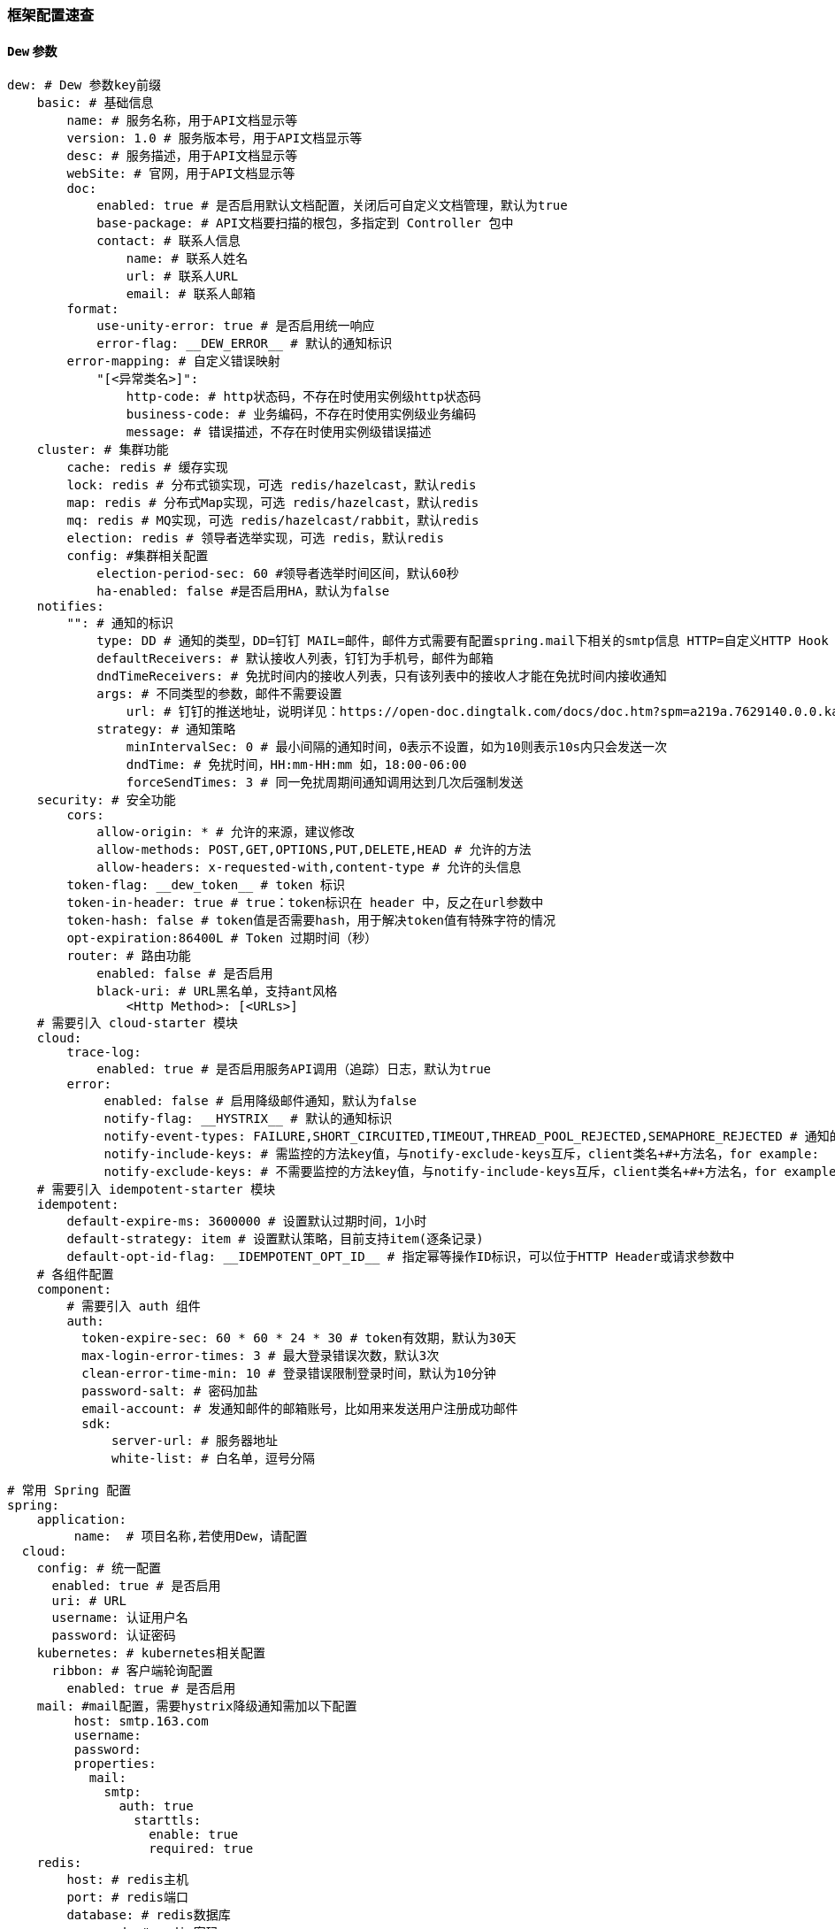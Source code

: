 [[framework-configuration]]
=== 框架配置速查

==== `Dew` 参数

[source,yml]
----
dew: # Dew 参数key前缀
    basic: # 基础信息
        name: # 服务名称，用于API文档显示等
        version: 1.0 # 服务版本号，用于API文档显示等
        desc: # 服务描述，用于API文档显示等
        webSite: # 官网，用于API文档显示等
        doc:
            enabled: true # 是否启用默认文档配置，关闭后可自定义文档管理，默认为true
            base-package: # API文档要扫描的根包，多指定到 Controller 包中
            contact: # 联系人信息
                name: # 联系人姓名
                url: # 联系人URL
                email: # 联系人邮箱
        format:
            use-unity-error: true # 是否启用统一响应
            error-flag: __DEW_ERROR__ # 默认的通知标识
        error-mapping: # 自定义错误映射
            "[<异常类名>]":
                http-code: # http状态码，不存在时使用实例级http状态码
                business-code: # 业务编码，不存在时使用实例级业务编码
                message: # 错误描述，不存在时使用实例级错误描述
    cluster: # 集群功能
        cache: redis # 缓存实现
        lock: redis # 分布式锁实现，可选 redis/hazelcast，默认redis
        map: redis # 分布式Map实现，可选 redis/hazelcast，默认redis
        mq: redis # MQ实现，可选 redis/hazelcast/rabbit，默认redis
        election: redis # 领导者选举实现，可选 redis，默认redis
        config: #集群相关配置
            election-period-sec: 60 #领导者选举时间区间，默认60秒
            ha-enabled: false #是否启用HA，默认为false
    notifies:
        "": # 通知的标识
            type: DD # 通知的类型，DD=钉钉 MAIL=邮件，邮件方式需要有配置spring.mail下相关的smtp信息 HTTP=自定义HTTP Hook
            defaultReceivers: # 默认接收人列表，钉钉为手机号，邮件为邮箱
            dndTimeReceivers: # 免扰时间内的接收人列表，只有该列表中的接收人才能在免扰时间内接收通知
            args: # 不同类型的参数，邮件不需要设置
                url: # 钉钉的推送地址，说明详见：https://open-doc.dingtalk.com/docs/doc.htm?spm=a219a.7629140.0.0.karFPe&treeId=257&articleId=105735&docType=1
            strategy: # 通知策略
                minIntervalSec: 0 # 最小间隔的通知时间，0表示不设置，如为10则表示10s内只会发送一次
                dndTime: # 免扰时间，HH:mm-HH:mm 如，18:00-06:00
                forceSendTimes: 3 # 同一免扰周期间通知调用达到几次后强制发送
    security: # 安全功能
        cors:
            allow-origin: * # 允许的来源，建议修改
            allow-methods: POST,GET,OPTIONS,PUT,DELETE,HEAD # 允许的方法
            allow-headers: x-requested-with,content-type # 允许的头信息
        token-flag: __dew_token__ # token 标识
        token-in-header: true # true：token标识在 header 中，反之在url参数中
        token-hash: false # token值是否需要hash，用于解决token值有特殊字符的情况
        opt-expiration:86400L # Token 过期时间（秒）
        router: # 路由功能
            enabled: false # 是否启用
            black-uri: # URL黑名单，支持ant风格
                <Http Method>: [<URLs>]
    # 需要引入 cloud-starter 模块
    cloud:
        trace-log:
            enabled: true # 是否启用服务API调用（追踪）日志，默认为true
        error:
             enabled: false # 启用降级邮件通知，默认为false
             notify-flag: __HYSTRIX__ # 默认的通知标识
             notify-event-types: FAILURE,SHORT_CIRCUITED,TIMEOUT,THREAD_POOL_REJECTED,SEMAPHORE_REJECTED # 通知的事件类型
             notify-include-keys: # 需监控的方法key值，与notify-exclude-keys互斥，client类名+#+方法名，for example:  ExampleClient#deleteExe(int,String)
             notify-exclude-keys: # 不需要监控的方法key值，与notify-include-keys互斥，client类名+#+方法名，for example:  ExampleClient#deleteExe(int,String)
    # 需要引入 idempotent-starter 模块
    idempotent:
        default-expire-ms: 3600000 # 设置默认过期时间，1小时
        default-strategy: item # 设置默认策略，目前支持item(逐条记录)
        default-opt-id-flag: __IDEMPOTENT_OPT_ID__ # 指定幂等操作ID标识，可以位于HTTP Header或请求参数中
    # 各组件配置
    component:
        # 需要引入 auth 组件
        auth:
          token-expire-sec: 60 * 60 * 24 * 30 # token有效期，默认为30天
          max-login-error-times: 3 # 最大登录错误次数，默认3次
          clean-error-time-min: 10 # 登录错误限制登录时间，默认为10分钟
          password-salt: # 密码加盐
          email-account: # 发通知邮件的邮箱账号，比如用来发送用户注册成功邮件
          sdk:
              server-url: # 服务器地址
              white-list: # 白名单，逗号分隔

# 常用 Spring 配置
spring:
    application:
         name:  # 项目名称,若使用Dew，请配置
  cloud:
    config: # 统一配置
      enabled: true # 是否启用
      uri: # URL
      username: 认证用户名
      password: 认证密码
    kubernetes: # kubernetes相关配置
      ribbon: # 客户端轮询配置
        enabled: true # 是否启用
    mail: #mail配置，需要hystrix降级通知需加以下配置
         host: smtp.163.com
         username:
         password:
         properties:
           mail:
             smtp:
               auth: true
                 starttls:
                   enable: true
                   required: true
    redis:
        host: # redis主机
        port: # redis端口
        database: # redis数据库
        password: # redis密码
        pool: # 连接池配置
    rabbitmq:
      host: # rabbit主机
      port: # rabbit端口
      username: # rabbit用户名
      password: # rabbit密码
      virtual-host: # rabbit VH
    hazelcast:
         username:
         password:
         addresses: ["127.0.0.1"]
         connection-timeout: # 默认5000
         connection-attempt-limit: # 默认2
         connection-attempt-period: # 默认3000

server:
  port: 8081 # 服务端口

<application name>: # 自定义服务列表，使用此功能需要设置 spring.cloud.kubernetes.ribbon.enabled = false
  ribbon:
    listOfServers: <host>:<port>

management:
  endpoints:
    web:
      base-path: /management # 管理路径前缀

logging:
  level:
    ROOT: INFO
    ms.dew: DEBUG # Dew目录日志配置
    org.springframework.jdbc.core: TRACE # Jdbc目录日志配置
----

==== `Spring boot` 核心参数

TIP: https://docs.spring.io/spring-boot/docs/current/reference/html/common-application-properties.html

==== `Spring cloud` 核心参数

TIP: https://cloud.spring.io/spring-cloud-static/spring-cloud-kubernetes/2.1.0.RC1/single/spring-cloud-kubernetes.html


